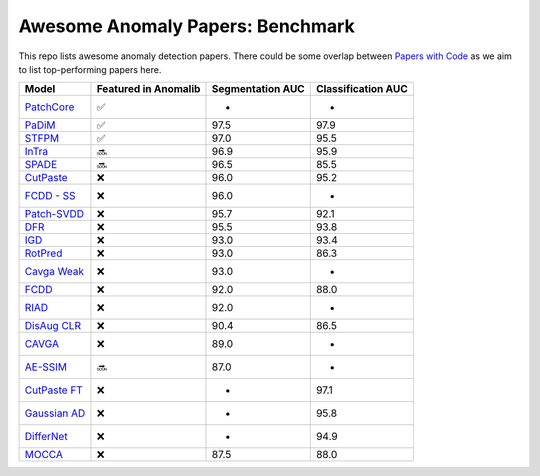 Awesome Anomaly Papers: Benchmark
=================================

This repo lists awesome anomaly detection papers. There could be some
overlap between `Papers with Code`_ as we aim to list top-performing
papers here.

============== ==================== ================ ==================
Model          Featured in Anomalib Segmentation AUC  Classification AUC
============== ==================== ================ ==================
`PatchCore`_   ✅                   -                 -
`PaDiM`_       ✅                   97.5              97.9
`STFPM`_       ✅                   97.0              95.5
`InTra`_       🔜                   96.9              95.9
`SPADE`_       🔜                   96.5              85.5
`CutPaste`_    ❌                   96.0              95.2
`FCDD - SS`_   ❌                   96.0              -
`Patch-SVDD`_  ❌                   95.7              92.1
`DFR`_         ❌                   95.5              93.8
`IGD`_         ❌                   93.0              93.4
`RotPred`_     ❌                   93.0              86.3
`Cavga Weak`_  ❌                   93.0              -
`FCDD`_        ❌                   92.0              88.0
`RIAD`_        ❌                   92.0              -
`DisAug CLR`_  ❌                   90.4              86.5
`CAVGA`_       ❌                   89.0              -
`AE-SSIM`_     🔜                   87.0              -
`CutPaste FT`_ ❌                   -                 97.1
`Gaussian AD`_ ❌                   -                 95.8
`DifferNet`_   ❌                   -                 94.9
`MOCCA`_       ❌                   87.5              88.0
============== ==================== ================ ==================

.. _Papers with Code: https://paperswithcode.com/sota/anomaly-detection-on-mvtec-ad
.. _PatchCore: https://paperswithcode.com/paper/towards-total-recall-in-industrial-anomaly
.. _PaDiM: https://paperswithcode.com/paper/padim-a-patch-distribution-modeling-framework
.. _STFPM: https://paperswithcode.com/paper/student-teacher-feature-pyramid-matching-for
.. _InTra: https://paperswithcode.com/paper/inpainting-transformer-for-anomaly-detection
.. _SPADE: https://paperswithcode.com/paper/sub-image-anomaly-detection-with-deep-pyramid
.. _CutPaste: https://paperswithcode.com/paper/cutpaste-self-supervised-learning-for-anomaly
.. _FCDD - SS: https://paperswithcode.com/paper/explainable-deep-one-class-classification
.. _Patch-SVDD: https://paperswithcode.com/paper/patch-svdd-patch-level-svdd-for-anomaly
.. _DFR: https://paperswithcode.com/paper/dfr-deep-feature-reconstruction-for
.. _IGD: https://paperswithcode.com/paper/unsupervised-anomaly-detection-and
.. _RotPred: https://paperswithcode.com/paper/learning-and-evaluating-representations-for-1
.. _Cavga Weak: https://paperswithcode.com/paper/attention-guided-anomaly-detection-and
.. _FCDD: https://paperswithcode.com/paper/explainable-deep-one-class-classification
.. _RIAD: https://paperswithcode.com/paper/reconstruction-by-inpainting-for-visual
.. _DisAug CLR: https://paperswithcode.com/paper/learning-and-evaluating-representations-for-1
.. _CAVGA: https://paperswithcode.com/paper/attention-guided-anomaly-detection-and
.. _AE-SSIM: https://paperswithcode.com/paper/mvtec-ad-a-comprehensive-real-world-dataset
.. _CutPaste FT: https://paperswithcode.com/paper/cutpaste-self-supervised-learning-for-anomaly
.. _Gaussian AD: https://paperswithcode.com/paper/modeling-the-distribution-of-normal-data-in
.. _DifferNet: https://paperswithcode.com/paper/same-same-but-differnet-semi-supervised
.. _MOCCA: https://paperswithcode.com/paper/mocca-multi-layer-one-class-classification
